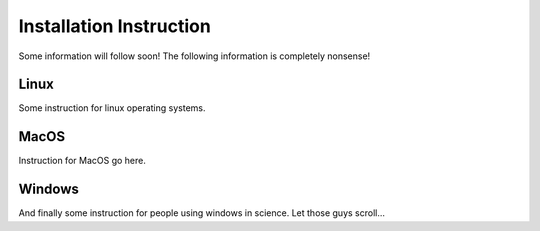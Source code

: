Installation Instruction
========================
Some information will follow soon!
The following information is completely nonsense!

Linux
~~~~~
Some instruction for linux operating systems.

MacOS
~~~~~
Instruction for MacOS go here.

Windows
~~~~~~~
And finally some instruction for people using windows in science. Let those
guys scroll...
